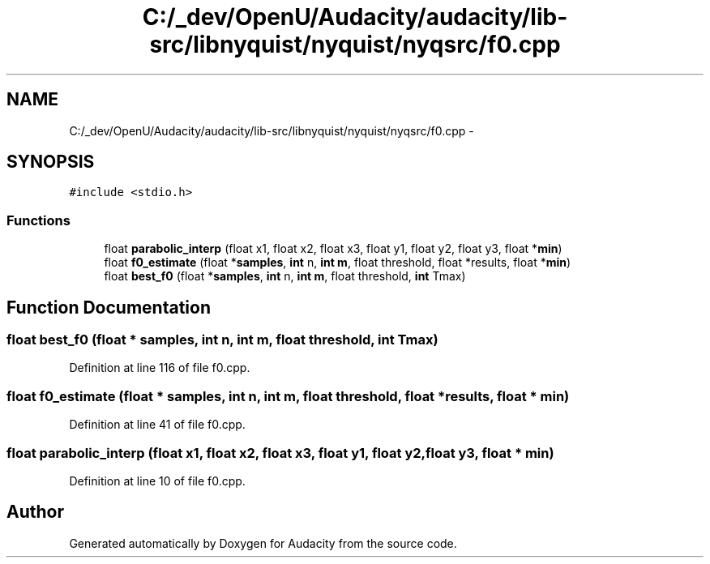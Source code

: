 .TH "C:/_dev/OpenU/Audacity/audacity/lib-src/libnyquist/nyquist/nyqsrc/f0.cpp" 3 "Thu Apr 28 2016" "Audacity" \" -*- nroff -*-
.ad l
.nh
.SH NAME
C:/_dev/OpenU/Audacity/audacity/lib-src/libnyquist/nyquist/nyqsrc/f0.cpp \- 
.SH SYNOPSIS
.br
.PP
\fC#include <stdio\&.h>\fP
.br

.SS "Functions"

.in +1c
.ti -1c
.RI "float \fBparabolic_interp\fP (float x1, float x2, float x3, float y1, float y2, float y3, float *\fBmin\fP)"
.br
.ti -1c
.RI "float \fBf0_estimate\fP (float *\fBsamples\fP, \fBint\fP n, \fBint\fP \fBm\fP, float threshold, float *results, float *\fBmin\fP)        "
.br
.ti -1c
.RI "float \fBbest_f0\fP (float *\fBsamples\fP, \fBint\fP n, \fBint\fP \fBm\fP, float threshold, \fBint\fP Tmax)                "
.br
.in -1c
.SH "Function Documentation"
.PP 
.SS "float best_f0 (float * samples, \fBint\fP n, \fBint\fP m, float threshold, \fBint\fP Tmax)"

.PP
Definition at line 116 of file f0\&.cpp\&.
.SS "float f0_estimate (float * samples, \fBint\fP n, \fBint\fP m, float threshold, float * results, float * min)"

.PP
Definition at line 41 of file f0\&.cpp\&.
.SS "float parabolic_interp (float x1, float x2, float x3, float y1, float y2, float y3, float * min)"

.PP
Definition at line 10 of file f0\&.cpp\&.
.SH "Author"
.PP 
Generated automatically by Doxygen for Audacity from the source code\&.
